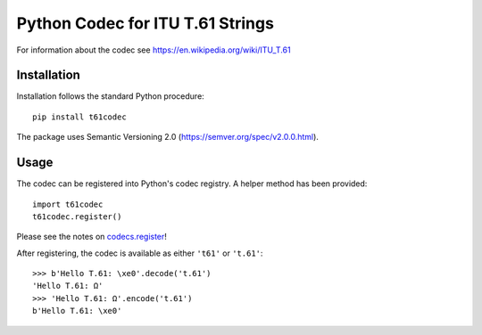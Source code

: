 Python Codec for ITU T.61 Strings
=================================

For information about the codec see https://en.wikipedia.org/wiki/ITU_T.61


Installation
------------

Installation follows the standard Python procedure:

::

    pip install t61codec


The package uses Semantic Versioning 2.0 (https://semver.org/spec/v2.0.0.html).


Usage
-----

The codec can be registered into Python's codec registry. A helper method has
been provided::

    import t61codec
    t61codec.register()

Please see the notes on `codecs.register
<https://docs.python.org/3/library/codecs.html#codecs.register>`_!

After registering, the codec is available as either ``'t61'`` or ``'t.61'``::

    >>> b'Hello T.61: \xe0'.decode('t.61')
    'Hello T.61: Ω'
    >>> 'Hello T.61: Ω'.encode('t.61')
    b'Hello T.61: \xe0'
